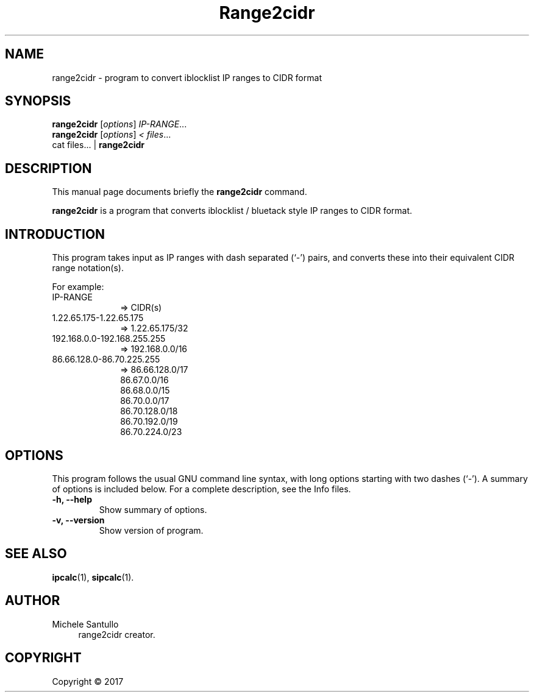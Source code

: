 .\"                                      Hey, EMACS: -*- nroff -*-
.\" (C) Copyright 2020 James Cuzella <james.cuzella@lyraphase.com>,
.\"
.\" First parameter, NAME, should be all caps
.\" Second parameter, SECTION, should be 1-8, maybe w/ subsection
.\" other parameters are allowed: see man(7), man(1)
.TH Range2cidr SECTION "June  7 2020"
.\" Please adjust this date whenever revising the manpage.
.\"
.\" Some roff macros, for reference:
.\" .nh        disable hyphenation
.\" .hy        enable hyphenation
.\" .ad l      left justify
.\" .ad b      justify to both left and right margins
.\" .nf        disable filling
.\" .fi        enable filling
.\" .br        insert line break
.\" .sp <n>    insert n+1 empty lines
.\" for manpage-specific macros, see man(7)
.SH NAME
range2cidr \- program to convert iblocklist IP ranges to CIDR format
.SH SYNOPSIS
.B range2cidr
.RI [ options ] " IP-RANGE" ...
.br
.B range2cidr
.RI [ options ] " < files" ...
.br
cat files... |
.B range2cidr
.SH DESCRIPTION
This manual page documents briefly the
.B range2cidr
command.
.PP
.\" TeX users may be more comfortable with the \fB<whatever>\fP and
.\" \fI<whatever>\fP escape sequences to invode bold face and italics,
.\" respectively.
\fBrange2cidr\fP is a program that converts iblocklist / bluetack style
IP ranges to CIDR format.
.SH INTRODUCTION
This program takes input as IP ranges with dash separated (`-') pairs,
and converts these into their equivalent CIDR range notation(s).

For example:
.TP
 IP-RANGE
.RS 10
 => CIDR(s)
.RE
.TP
 1.22.65.175-1.22.65.175
.RS 10
 => 1.22.65.175/32
.RE
.TP
 192.168.0.0-192.168.255.255
.RS 10
 => 192.168.0.0/16
.RE
.TP
 86.66.128.0-86.70.225.255
.RS 10
 => 86.66.128.0/17
    86.67.0.0/16
    86.68.0.0/15
    86.70.0.0/17
    86.70.128.0/18
    86.70.192.0/19
    86.70.224.0/23
.RE
.SH OPTIONS
This program follows the usual GNU command line syntax, with long
options starting with two dashes (`-').
A summary of options is included below.
For a complete description, see the Info files.
.TP
.B \-h, \-\-help
Show summary of options.
.TP
.B \-v, \-\-version
Show version of program.
.SH SEE ALSO
.BR ipcalc (1),
.BR sipcalc (1).
.SH AUTHOR
.br
Michele Santullo
.RS 4
range2cidr creator.
.RE
.SH COPYRIGHT
.br
Copyright © 2017
